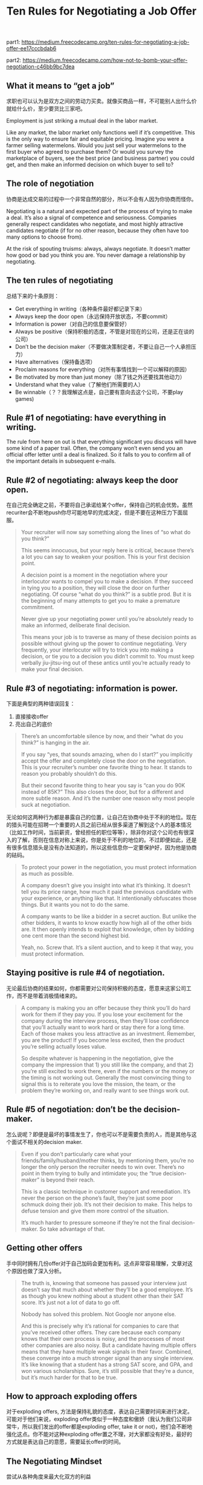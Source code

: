 #+title: Ten Rules for Negotiating a Job Offer

part1: https://medium.freecodecamp.org/ten-rules-for-negotiating-a-job-offer-ee17cccbdab6

part2: https://medium.freecodecamp.com/how-not-to-bomb-your-offer-negotiation-c46bb9bc7dea

** What it means to “get a job”

求职也可以认为是双方之间的劳动力买卖。就像买商品一样，不可能别人出什么价就给什么价，至少要货比三家吧。

Employment is just striking a mutual deal in the labor market.

Like any market, the labor market only functions well if it’s competitive. This is the only way to ensure fair and equitable pricing. Imagine you were a farmer selling watermelons. Would you just sell your watermelons to the first buyer who agreed to purchase them? Or would you survey the marketplace of buyers, see the best price (and business partner) you could get, and then make an informed decision on which buyer to sell to?

** The role of negotiation

协商是达成交易的过程中一个非常自然的部分，所以不会有人因为你协商而怪你。

Negotiating is a natural and expected part of the process of trying to make a deal. It’s also a signal of competence and seriousness. Companies generally respect candidates who negotiate, and most highly attractive candidates negotiate (if for no other reason, because they often have too many options to choose from).

At the risk of spouting truisms: always, always negotiate. It doesn’t matter how good or bad you think you are. You never damage a relationship by negotiating.

** The ten rules of negotiating

总结下来的十条原则：
- Get everything in writing（各种条件最好都记录下来）
- Always keep the door open（永远保持开放状态，不要commit）
- Information is power（对自己的信息要保管好）
- Always be positive（保持积极的态度，不管是对现在的公司，还是正在谈的公司）
- Don’t be the decision maker（不要做决策制定者，不要让自己一个人承担压力）
- Have alternatives（保持备选项）
- Proclaim reasons for everything（对所有事情找到一个可以解释的原因）
- Be motivated by more than just money（除了钱之外还要找其他动力）
- Understand what they value（了解他们所需要的人）
- Be winnable（？？我理解这点是，自己要有意向去这个公司，不要play games)

** Rule #1 of negotiating: have everything in writing.

The rule from here on out is that everything significant you discuss will have some kind of a paper trail. Often, the company won’t even send you an official offer letter until a deal is finalized. So it falls to you to confirm all of the important details in subsequent e-mails.

** Rule #2 of negotiating: always keep the door open.

在自己完全确定之前，不要将自己承诺给某个offer，保持自己的机会优势。虽然recuriter会不断地push你尽可能地早的完成决定，但是不要在这种压力下面屈服。

#+BEGIN_QUOTE
Your recruiter will now say something along the lines of “so what do you think?”

This seems innocuous, but your reply here is critical, because there’s a lot you can say to weaken your position. This is your first decision point.

A decision point is a moment in the negotiation where your interlocutor wants to compel you to make a decision. If they succeed in tying you to a position, they will close the door on further negotiating. Of course “what do you think?” is a subtle prod. But it is the beginning of many attempts to get you to make a premature commitment.

Never give up your negotiating power until you’re absolutely ready to make an informed, deliberate final decision.

This means your job is to traverse as many of these decision points as possible without giving up the power to continue negotiating. Very frequently, your interlocutor will try to trick you into making a decision, or tie you to a decision you didn’t commit to. You must keep verbally jiu-jitsu-ing out of these antics until you’re actually ready to make your final decision.
#+END_QUOTE

** Rule #3 of negotiating: information is power.

下面是典型的两种错误回复：
1. 直接接收offer
2. 亮出自己的底价

#+BEGIN_QUOTE
There’s an uncomfortable silence by now, and their “what do you think?” is hanging in the air.

If you say “yes, that sounds amazing, when do I start?” you implicitly accept the offer and completely close the door on the negotiation. This is your recruiter’s number one favorite thing to hear. It stands to reason you probably shouldn’t do this.

But their second favorite thing to hear you say is “can you do 90K instead of 85K?” This also closes the door, but for a different and more subtle reason. And it’s the number one reason why most people suck at negotiation.
#+END_QUOTE

无论如何这两种行为都是暴露自己的位置，让自己在协商中处于不利的地位。现在的猎头可能在招聘一个重要的人员之前已经从很多渠道了解到这个人的基本情况（比如工作时间，当前薪资，曾经担任的职位等等），除非你对这个公司也有很深入的了解，否则在信息对称上来说，你是处于不利的地位的。不过即便如此，还是有很多信息猎头是没有办法知道的，所以这些信息你一定要保护好，因为他是协商的砝码。

#+BEGIN_QUOTE
To protect your power in the negotiation, you must protect information as much as possible.

A company doesn’t give you insight into what it’s thinking. It doesn’t tell you its price range, how much it paid the previous candidate with your experience, or anything like that. It intentionally obfuscates those things. But it wants you not to do the same.

A company wants to be like a bidder in a secret auction. But unlike the other bidders, it wants to know exactly how high all of the other bids are. It then openly intends to exploit that knowledge, often by bidding one cent more than the second highest bid.

Yeah, no. Screw that. It’s a silent auction, and to keep it that way, you must protect information.
#+END_QUOTE

** Staying positive is rule #4 of negotiation.

无论最后协商的结果如何，你都需要对公司保持积极的态度，愿意来这家公司工作，而不是带着消极情绪来的。

#+BEGIN_QUOTE
A company is making you an offer because they think you’ll do hard work for them if they pay you. If you lose your excitement for the company during the interview process, then they’ll lose confidence that you’ll actually want to work hard or stay there for a long time. Each of those makes you less attractive as an investment. Remember, you are the product! If you become less excited, then the product you’re selling actually loses value.

So despite whatever is happening in the negotiation, give the company the impression that 1) you still like the company, and that 2) you’re still excited to work there, even if the numbers or the money or the timing is not working out. Generally the most convincing thing to signal this is to reiterate you love the mission, the team, or the problem they’re working on, and really want to see things work out.
#+END_QUOTE

** Rule #5 of negotiation: don’t be the decision-maker.

怎么说呢？即便是最坏的事情发生了，你也可以不是需要负责的人，而是其他与这个面试不相关的decision maker.

#+BEGIN_QUOTE
Even if you don’t particularly care what your friends/family/husband/mother thinks, by mentioning them, you’re no longer the only person the recruiter needs to win over. There’s no point in them trying to bully and intimidate you; the “true decision-maker” is beyond their reach.

This is a classic technique in customer support and remediation. It’s never the person on the phone’s fault, they’re just some poor schmuck doing their job. It’s not their decision to make. This helps to defuse tension and give them more control of the situation.

It’s much harder to pressure someone if they’re not the final decision-maker. So take advantage of that.
#+END_QUOTE

** Getting other offers

手中同时拥有几份offer对于自己加码会更加有利。这点非常容易理解，文章对这个原因也做了深入分析。

#+BEGIN_QUOTE
The truth is, knowing that someone has passed your interview just doesn’t say that much about whether they’ll be a good employee. It’s as though you knew nothing about a student other than their SAT score. It’s just not a lot of data to go off.

Nobody has solved this problem. Not Google nor anyone else.

And this is precisely why it’s rational for companies to care that you’ve received other offers. They care because each company knows that their own process is noisy, and the processes of most other companies are also noisy. But a candidate having multiple offers means that they have multiple weak signals in their favor. Combined, these converge into a much stronger signal than any single interview. It’s like knowing that a student has a strong SAT score, and GPA, and won various scholarships. Sure, it’s still possible that they’re a dunce, but it’s much harder for that to be true.
#+END_QUOTE


** How to approach exploding offers

对于exploding offers, 方法是保持礼貌的态度，表达自己需要时间来进行决定。可能对于他们来说，exploding offer类似于一种态度和傲娇（我认为我们公司非常牛，所以我们发出的offer都是exploding offer, take it or not)，他们会不断地强化这点。你不能对这种exploding offer置之不理，对大家都没有好处，最好的方式就是表达自己的意愿，需要延长offer的时间。

** The Negotiating Mindset

尝试从各种角度来最大化双方的利益

#+BEGIN_QUOTE
Do not fall into the trap of valuing companies solely along one dimension. That means don’t just value companies based on salary, equity, or even on prestige. Those are all important dimensions, but so are cultural fit, the challenge of the work, learning potential, later career options, quality of life, growth potential, and just overall happiness. None of these inherently trump any of the other. Anyone who tells you “just choose wherever you think you’ll be happiest” is being just as simplistic as someone who says “just choose the one that offers the most money.” All of these things matter, and your decision should be genuinely multi-dimensional.

The more companies you talk to, the more likely you are to find a company to which you are significantly more valuable than the rest. Chances are this is where you’ll be able to negotiate your strongest offer. It might surprise you which company this turns out to be; keep an open mind, and remember that a job search is a 2-sided process.

One of the most valuable things you can do for yourself in this process is to really try to understand how employers think and what motivates them. Understanding your interlocutor is extremely important in negotiation, and we’ll be exploring that a lot in the next blog post.
But most of all I want to emphasize: be curious about the other side. Try to understand why employers think the way they do. Be sympathetic toward them. Care about what they want and help them try to get it. Adopting this mindset will make you a much stronger negotiator, and accordingly, a much better employee and team member.

#+END_QUOTE

一个job offer在福利上可能有下面这些，所以不要从单一的维度来协商：
- salary
- signing bonuses
- stock
- year-end or performance bonuses
- commuter benefits
- relocation expenses
- equipment
- an educational stipend
- a childcare stipend
- extra vacation time
- a later start date
- getting a dedicated hour a day to work out or study or meditate or play solitaire.

** Rule #6 of negotiating is: have alternatives.

alternatives除了其他公司的offers之外，还意味着其他的可能性，比如是进入学校等等。另外注意，你现阶段的工作可能也是你的best alternative, 因为不接受这份offer你可以还继续呆在这个单位。

#+BEGIN_QUOTE
Note: one of the biggest mistakes I see here is from people who are currently working. If you already have a job, staying where you are is often your BATNA.

This means if you tell your interlocutor that you hate your job, then they know your BATNA sucks, and have no incentive to negotiate with you (on top of potentially thinking that you’re a negative person). Always emphasize the pros of your current company, your seniority, your impact, and whatever else you like about where you currently work.

You should make your decision seem like a genuinely difficult one — then it will appear to be a strong BATNA.
#+END_QUOTE

** What a Job Negotiation Means to an Employer

Job协商成本非常高，所以你也要利用好这个优势，他们不太可能因为你协商而就直接fail你，考虑到招聘成本问题。

** How to Give the First Number

当对方要你给出报价时，尽量把这个报价先丢给对方，以免透露出自己的低价。如果对方一定要你给出范围的话，

#+BEGIN_QUOTE
“Well, okay. I know that the average software engineer in Silicon Valley makes roughly 120K a year in salary. So I think that’s a good place to start.”
#+END_QUOTE

给出业界报价，但是留有余地。

** rule #7: proclaim reasons for everything.

很多人不想表现出贪婪，但是有时候，尤其是在这个时候必须表现出。我们可以为他们找一个合理的理由。

#+BEGIN_QUOTE
I suspect this is the primary reason why so many candidates recoil from negotiating. They don’t want to feel greedy. It goes against all of their social conditioning. And yet, there are some situations in which most people would be totally fine negotiating.

Specifically, when they have to.

If you had to raise your salary or you wouldn’t be able to afford rent, or if you had to negotiate health insurance to cover a medical condition, you’d negotiate without a twinge of regret. The difference? That you have a reason for what you’re requesting.

It’s kind of a brain-hack, both for yourself and for your negotiating partner. Just stating a reason — any reason — makes your request feel human and important. It’s not you being greedy, it’s you trying to fulfill your goals.
#+END_QUOTE

** rule #8: be motivated by more than just money.

#+BEGIN_QUOTE
Actually be motivated by other things. You should be motivated by money, too, of course, but it should be one among many dimensions you’re optimizing for. How much training you get, what your first project will be, which team you join, or even who your mentor will be — these are all things you can and should negotiate.
#+END_QUOTE


** rule #9 is: understand what the company values.

公司不太可能从在工资上给你增加的时候，可以尝试从其他方面增加比如奖金或者是股票，又或者是休假时间等，还可以是工作的团队，都是不错的选择。

#+BEGIN_QUOTE
salary is almost always the hardest thing to give, for a few reasons:
- It must be paid year after year, so it becomes part of a company’s long-term burn rate.
- It is almost always the thing that people gossip about, so paying someone significantly more salary can cause unrest.
- It tends to be the most tightly constrained by pay bands, especially at large companies.

So if you want more financial compensation, you should think about structuring as much of it as possible outside of salary. A signing bonus, for example, is easier to give than salary. A signing bonus has the advantage of only needing to be paid once. It gets the candidate excited about joining (because everyone likes wads of cash), and it’s generally not as public.
#+END_QUOTE

** Rule #10: be winnable.

#+BEGIN_QUOTE
This is more than just giving the company the impression that you like them (which you continually should). But more so that you must give any company you’re talking to a clear path on how to win you. Don’t BS them or play stupid games. Be clear and unequivocal with your preferences and timeline.

If there is nothing that a company could do to sign you, or you don’t actually want to work for them, then don’t negotiate with them. Period.

Don’t waste their time or play games for your own purposes. Even if the company isn’t your dream company, you must be able to imagine at least some package they could offer you that would make you sign. If not, politely turn them down.

It costs each company money to interview you and to negotiate with you. I didn’t negotiate with every company I received an offer from, but if there was one key mistake I made in my job search, it was that I still negotiated with too many (in large part because I didn’t think my job search would be successful).
#+END_QUOTE